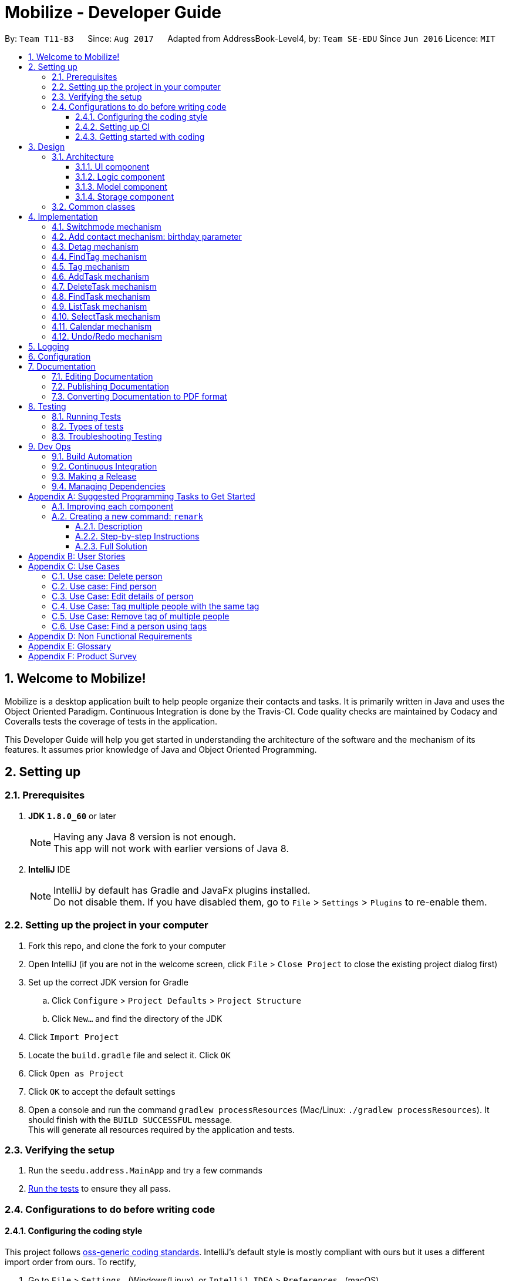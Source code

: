 = Mobilize - Developer Guide
:toc:
:toclevels: 3
:toc-title:
:toc-placement: preamble
:sectnums:
:imagesDir: images
:stylesDir: stylesheets
ifdef::env-github[]
:tip-caption: :bulb:
:note-caption: :information_source:
endif::[]
ifdef::env-github,env-browser[:outfilesuffix: .adoc]
:repoURL: https://github.com/CS2103AUG2017-T11-B3/main

By: `Team T11-B3`      Since: `Aug 2017`      Adapted from AddressBook-Level4, by: `Team SE-EDU` Since `Jun 2016` Licence: `MIT`

== Welcome to Mobilize!

Mobilize is a desktop application built to help people organize their contacts and tasks. It is primarily written
in Java and uses the Object Oriented Paradigm. Continuous Integration is done by the Travis-CI. Code quality checks are maintained
by Codacy and Coveralls tests the coverage of tests in the application.

This Developer Guide will help you get started in understanding the architecture of the software and the mechanism of its features.
It assumes prior knowledge of Java and Object Oriented Programming.

== Setting up

=== Prerequisites

. *JDK `1.8.0_60`* or later
+
[NOTE]
Having any Java 8 version is not enough. +
This app will not work with earlier versions of Java 8.
+

. *IntelliJ* IDE
+
[NOTE]
IntelliJ by default has Gradle and JavaFx plugins installed. +
Do not disable them. If you have disabled them, go to `File` > `Settings` > `Plugins` to re-enable them.


=== Setting up the project in your computer

. Fork this repo, and clone the fork to your computer
. Open IntelliJ (if you are not in the welcome screen, click `File` > `Close Project` to close the existing project dialog first)
. Set up the correct JDK version for Gradle
.. Click `Configure` > `Project Defaults` > `Project Structure`
.. Click `New...` and find the directory of the JDK
. Click `Import Project`
. Locate the `build.gradle` file and select it. Click `OK`
. Click `Open as Project`
. Click `OK` to accept the default settings
. Open a console and run the command `gradlew processResources` (Mac/Linux: `./gradlew processResources`). It should finish with the `BUILD SUCCESSFUL` message. +
This will generate all resources required by the application and tests.

=== Verifying the setup

. Run the `seedu.address.MainApp` and try a few commands
. link:#testing[Run the tests] to ensure they all pass.

=== Configurations to do before writing code

==== Configuring the coding style

This project follows https://github.com/oss-generic/process/blob/master/docs/CodingStandards.md[oss-generic coding standards]. IntelliJ's default style is mostly compliant with ours but it uses a different import order from ours. To rectify,

. Go to `File` > `Settings...` (Windows/Linux), or `IntelliJ IDEA` > `Preferences...` (macOS)
. Select `Editor` > `Code Style` > `Java`
. Click on the `Imports` tab to set the order

* For `Class count to use import with '\*'` and `Names count to use static import with '*'`: Set to `999` to prevent IntelliJ from contracting the import statements
* For `Import Layout`: The order is `import static all other imports`, `import java.\*`, `import javax.*`, `import org.\*`, `import com.*`, `import all other imports`. Add a `<blank line>` between each `import`

Optionally, you can follow the <<UsingCheckstyle#, UsingCheckstyle.adoc>> document to configure Intellij to check style-compliance as you write code.

==== Setting up CI

Set up Travis to perform Continuous Integration (CI) for your fork. See <<UsingTravis#, UsingTravis.adoc>> to learn how to set it up.

Optionally, you can set up AppVeyor as a second CI (see <<UsingAppVeyor#, UsingAppVeyor.adoc>>).

[NOTE]
Having both Travis and AppVeyor ensures your App works on both Unix-based platforms and Windows-based platforms (Travis is Unix-based and AppVeyor is Windows-based)

==== Getting started with coding

When you are ready to start coding,

1. Get some sense of the overall design by reading the link:#architecture[Architecture] section.
2. Take a look at the section link:#implementation[Implementation] to understand how some of the key features are implemented.

== Design

=== Architecture

image::Architecture.png[width="600"]
_Figure 2.1.1 : Architecture Diagram_

The *_Architecture Diagram_* given above explains the high-level design of the App. Given below is a quick overview of each component.

[TIP]
The `.pptx` files used to create diagrams in this document can be found in the link:{repoURL}/docs/diagrams/[diagrams] folder. To update a diagram, modify the diagram in the pptx file, select the objects of the diagram, and choose `Save as picture`.

`Main` has only one class called link:{repoURL}/src/main/java/seedu/address/MainApp.java[`MainApp`]. It is responsible for,

* At app launch: Initializing the components in the correct sequence, and connects them up with each other.
* At shut down: Shutting down the components and invokes cleanup method where necessary.

link:#common-classes[*`Commons`*] represents a collection of classes used by multiple other components. Two of those classes play important roles at the architecture level.

* `EventsCenter` : This class (written using https://github.com/google/guava/wiki/EventBusExplained[Google's Event Bus library]) is used by components to communicate with other components using events (i.e. a form of _Event Driven_ design)
* `LogsCenter` : Used by many classes to write log messages to the App's log file.

The rest of the App consists of four components.

* link:#ui-component[*`UI`*] : The UI of the App.
* link:#logic-component[*`Logic`*] : The command executor.
* link:#model-component[*`Model`*] : Holds the data of the App in-memory.
* link:#storage-component[*`Storage`*] : Reads data from, and writes data to, the hard disk.

Each of the four components

* Defines its _API_ in an `interface` with the same name as the Component.
* Exposes its functionality using a `{Component Name}Manager` class.

For example, the `Logic` component (see the class diagram given below) defines it's API in the `Logic.java` interface and exposes its functionality using the `LogicManager.java` class.

image::LogicClassDiagram.png[width="800"]
_Figure 2.1.2 : Class Diagram of the Logic Component_

[discrete]
==== Events-Driven nature of the design

The _Sequence Diagram_ below shows how the components interact for the scenario where the user issues the command `delete 1`.

image::SDforDeletePerson.png[width="800"]
_Figure 2.1.3a : Component interactions for `delete 1` command (part 1)_

[NOTE]
Note how the `Model` simply raises a `AddressBookChangedEvent` when the Address Book data are changed, instead of asking the `Storage` to save the updates to the hard disk.

The diagram below shows how the `EventsCenter` reacts to that event, which eventually results in the updates being saved to the hard disk and the status bar of the UI being updated to reflect the 'Last Updated' time.

image::SDforDeletePersonEventHandling.png[width="800"]
_Figure 2.1.3b : Component interactions for `delete 1` command (part 2)_

[NOTE]
Note how the event is propagated through the `EventsCenter` to the `Storage` and `UI` without `Model` having to be coupled to either of them. This is an example of how this Event Driven approach helps us reduce direct coupling between components.

The sections below give more details of each component.

==== UI component

The following diagram shows the structure of the UI Component:

image::UiComponentClassDiagram.png[width="800"]
_Figure 2.2.1 : Structure of the UI Component_

*API* : link:{repoURL}/src/main/java/seedu/address/ui/Ui.java[`Ui.java`]

The UI consists of a `MainWindow` that is made up of parts e.g.`CommandBox`, `ResultDisplay`, `PersonListPanel`, `StatusBarFooter`, `BrowserPanel`, `TaskListPanel` etc. All these, including the `MainWindow`, inherit from the abstract `UiPart` class.

The `UI` component uses JavaFx UI framework. The layout of these UI parts are defined in matching `.fxml` files that are in the `src/main/resources/view` folder. For example, the layout of the link:{repoURL}/src/main/java/seedu/address/ui/MainWindow.java[`MainWindow`] is specified in link:{repoURL}/src/main/resources/view/MainWindow.fxml[`MainWindow.fxml`]

The `UI` component does the following:

* Executes user commands using the `Logic` component.
* Binds itself to some data in the `Model` so that the UI can auto-update when data in the `Model` change.
* Responds to events raised from various parts of the App and updates the UI accordingly.

==== Logic component

The following diagram shows the structure of the `Logic` Component:

image::LogicClassDiagram.png[width="800"]
_Figure 2.3.1 : Structure of the Logic Component_

The `Logic` Component consists of an interface `Logic` which is implemented directly or indirectly by all other classes, e.g.
`LogicManager`, `CommandResult` etc.

The `Logic` Component is where all Commands are situated and structured. This is elaborated below:

image::LogicCommandClassDiagram.png[width="800"]
_Figure 2.3.2 : Structure of Commands in the Logic Component. This diagram shows finer details concerning `XYZCommand` and `Command` in Figure 2.3.1_

*API* :
link:{repoURL}/src/main/java/seedu/address/logic/Logic.java[`Logic.java`]

When a `Command` is executed, the `Logic` Component does the following:

.  `Logic` uses the `AddressBookParser` class to parse the user command.
.  This results in a `Command` object which is executed by the `LogicManager`.
.  The command execution can affect the `Model` (e.g. adding a person) and/or raise events.
.  The result of the command execution is encapsulated as a `CommandResult` object which is passed back to the `Ui`.

Given below is the Sequence Diagram for interactions within the `Logic` component for the `execute("delete 1")` API call.

image::LogicComponentSequenceDiagram.png[width="800"]
_Figure 2.3.1 : Interactions Inside the Logic Component for the `delete 1` Command_

==== Model component

The following shows a diagram for the `Model` Component:

image::ModelComponentClassDiagram.png[width="800"]
_Figure 2.4.1 : Structure of the Model Component_

*API* : link:{repoURL}/src/main/java/seedu/address/model/Model.java[`Model.java`]

The `Model` Component does the following:

* stores a `UserPref` object that represents the user's preferences.
* stores the Address Book data.
* exposes an unmodifiable `ObservableList<ReadOnlyPerson>` that can be 'observed' e.g. the UI can be bound to this list so that the UI automatically updates when the data in the list change.
* does not depend on any of the other three components.

==== Storage component

The following diagram represents the `Storage` Component:

image::StorageComponentClassDiagram.png[width="800"]
_Figure 2.5.1 : Structure of the Storage Component_

*API* : link:{repoURL}/src/main/java/seedu/address/storage/Storage.java[`Storage.java`]

The `Storage` component,

* can save `UserPref` objects in json format and read it back.
* can save the Address Book data in xml format and read it back.

=== Common classes

Classes used by multiple components are in the `seedu.addressbook.commons` package.

== Implementation

This section describes some noteworthy details on how certain features are implemented.

=== Switchmode mechanism

The switchmode mechanism is facilitated by the ChangeModeCommand class which inherits from Command class. It allows the user switch between 2 sets of command for either addressbook or taskmanager.

Suppose the user has just executed the ChangeMode using:

----
switch addressbook(ab) or taskmanager(tm).
----

In any command mode, the execute() function of the LogicManager class is first called, which calls Model.getCommandMode() to check the current command mode and goes on to pass the command string and command mode string into the parseCommand() function of the AddressBookParser class. This, in turn, determines that the ChangeModeCommand feature is being evoked and calls the ChangeModeCommandParser to parse the string and compare with the current set of command: addressbook(ab) or taskmanager(tm). After validating the input with command mode prefix, ChangeModeCommand(input) is created and calles the excute() feature in ChangeModeCommand which then call Model.changeCommandMode(input) to change the current command mode and return a CommandResult object.

A diagram is shown below to illustrate this mechanism.

image::ChangeModeDiagram.png[width="800", height="500"]

// tag::birthday[]
=== Add contact mechanism: birthday parameter

Addition of the birthday parameter is facilitated by the `AddCommand` class which inherited from the `UndoableCommand` class. It allows user to add the birthday of the contact by putting another parameter into the `AddCommand`.

Suppose the user has just executed the `AddCommand` using `AddCommand` using the following:
----
`add n/eryao p/96965340 e/lite0520@gmail.com a/blk 254, ang mo kio b/08-12-1995`
----

The `AddCommandParser` class will check for the validity of the parameter entered. Afterwards, the `LogicManager` invokes the method `AddCommand`, which creates a new person and update the storage.

[NOTE]
If the birthday parameter is not specified, the `AddCommand` will give an invalid command message.

// end::birthday[]

// tag::detag[]
=== Detag mechanism

The detag mechanism is facilitated by the `DetagCommand` class which is inherited from the `UndoableCommand` class. It allows for the removal of existing tags from multiple contacts, i.e. detag. The minimum number of contacts that can be specified is 1 and the maximum number is the number of contacts in the current list.

Suppose the user executes the command `detag` using the following code:
----
`detag 1, 2 t/friends`
----

The `DetagCommandParser` class will check for the validity of the indices specified, i.e. within the range of the filtered list. Afterwards, the `LogicManager` invokes the method `deleteTag`, which removes the specific tag from the `Set` of tags from the specified contacts, and updates the storage.

[NOTE]
If one or more of the contacts specified by the indices does not contain the specified tag to remove, the removal will not be executed even for those contacts that have the tag.

[NOTE]
The current detag mechanism does not support multiple tag removal, i.e. remove 2 different tags in one command line.

[discrete]
==== Design Considerations
**Aspect:** Implementation of `DetagCommand` +
**Alternative 1 (current choice):** Directly removes the tag from `Set` of person(s) +
**Pros:** Easier and more specific command to remove tag, and allows removal from multiple persons in one command +
**Cons:** Introducing of new additional command specifically for removal of tag may not be necessary +
**Alternative 2:** Just use the `EditCommand` to change the tag +
**Pros:** Use of one command to edit any details of a person is more organised +
**Cons:** Cannot not remove tags of multiple contacts, and it is mandatory to retype the tags that do not need to be removed +
// end::detag[]

=== FindTag mechanism

The FindTag mechanism is facilitated by the `FindCommand` class which inherits from `Command` class. It allows the user to find persons using tags. Users can search using multiple tags too.

Suppose the user has just executed the `FindCommand` using:

----
`find friends`
----

At first, the `execute()` function of the `LogicManager` class is called, which goes on to pass the command string into the `parseCommand()` function of the `AddressBookParser` class. This, in turn, determines that the `FindCommand` feature is being evoked and calls the `FindCommandParser` to parse the string and compare the tags. These are validated and formatted by the `TagContainsKeywordsPredicate` and returned as a `TagContainsKeywordsPredicate` object to be used to call the `FindCommand` class. The `LogicManager` then calls the `execute()` in the `FindCommand` class which creates and returns a `CommandResult` object.

Commands that are not undoable are implemented this way:
[source,java]
----
public class FindCommand extends Command {
    @Override
    public CommandResult execute() {
        // ... find logic ...
    }
}
----
FindCommand will call this class:
[source,java]
----
public class PersonContainsKeywordsPredicate implements Predicate<ReadOnlyPerson> {
@Override
    public boolean test(ReadOnlyPerson person) {
        String tag = Arrays.toString(person.getTags().toArray())
                .replaceAll("[\\[\\](),{}]", "");
        return keywords.stream()
                .anyMatch(keyword -> StringUtil.containsWordIgnoreCase(person.getName().fullName, keyword)
                || StringUtil.containsWordIgnoreCase(tag, keyword)
                || StringUtil.containsWordIgnoreCase(person.getBirthday().value, keyword));
    }
----

=== Tag mechanism

The Tag mechanism is a specialised form of the edit feature that allows users to tag multiple contacts with multiple tags.
The mechanism is facilitated by the TagCommand class which inherits from the UndoableCommand class, indicating that it can be undone.

Suppose the user has just executed the `TagCommand` using:

----
`tag 1,2 t/friend t/classmate`.
----

At first the `execute()` function of the `Logic Manager` is called, which passes the command string to the `parseCommand()` function of the `AddressBookParser` class. This determines that the `TagCommand` feature is being evoked
and calls the `TagCommandParser` class.

Here, the arguments are validated and tokenized and new `TagCommand` object is returned with parsed indices and tags.

The `ModelManager` class in the `Model` component is then called to update all the tags of the respective people using the `updatePersonTags()` method.

The Storage and UI are subsequently updated with the new information.

=== AddTask mechanism

The Add Task mechanism is facilitated by the `AddTaskCommand` class which inherits from the `UndoableCommand` class. It allows for the addition of new tasks to the application with a starting date and a deadline. Both dates are optional and may be omitted.

Suppose the user has just executed the `add` command using:

----
`add CS assignment from 15-10-2017 to tomorrow`.
----

At first, the `execute()` function of the `LogicManager` class is called, which goes on to pass the command string into the `parseCommand()` function of the `AddressBookParser` class. This, in turn, determines that the `AddTask` feature is being evoked and calls the `AddTaskCommandParser` to parse the String and separate it into three components: `Description`, `StartDate` and `Deadline`. These are validated and formatted by the `Task` class and returned as a `Task` object to be used to call the `AddTaskCommand` class. The `LogicManager` then calls the `executeUndoableFunction()` in the `AddTaskCommand` class which creates and returns a `CommandResult` object.

The following sequence diagram summarizes how this operation works:

image::AddTaskCommandSequenceDiagram.png[width="800", height="500"]

[discrete]
==== Design Considerations
**Aspect:** Creating classes for StartDate and Deadline +
**Alternative 1 (current choice):** Use Strings to contains the StartDates and Deadlines. +
**Pros:** * Easy to assign an empty string to the instance variable so that the dates are optional and do not show up in the UI.
In addition, dates can be stored after being formatted to a more user-friendly style (i.e. Tue, Oct 24, '17). This prevents dates from becoming confusing (i.e. distinguishing between dd-MM-yyyy and mm-DD-yyyy) +
**Cons:** Dates are not stored the correct format. This makes it more difficult to compare and validate later on as they have to be reformatted into Date objects every time. For example,
 in validating whether a start date is indeed before a deadline. +
**Alternative 2:** Use java.time.LocalDate class. +
**Pros:** Dates are in correct format. Validation becomes easier and reformatting is not necessary. +
**Cons:** LocalDate cannot be initialized when no input is given. In order to make dates optional, phony values would have to be used which violates the coding standard. +
**Alternative 3:**  Use java.util.Optional class for instance variables along with the LocalDate class. +
**Pros:** Easy to understand reasoning, for new developers looking to contribute. Easy to format specifically for display (once) and allows empty values when no dates are supplied. +
**Cons** The general agreement in the software engineering community seems to be that it is better not to use extra wrapping for an instance variable, that might pose problems in unwrapping later on. +

---

**Aspect:** Natural Language Processing +
**Alternative 1 (current choice):** Use an external library (PrettyTime) to process dates in natural language __after__ they have been tokenized by their respective prefixes
and categorized according to type. +
**Pros** Dates are sure to be instantiated according to the correct class. +
**Cons** Command format becomes less flexible. +
**Alternative 2:** Parse all dates first then scan the argument string for keywords. +
**Pros** More flexible command format and consequently, more user-friendly. +
**Cons** Open to more mistakes in setting starting dates and deadlines. +

---

**Aspect:** Assigning starting dates and deadlines +
**Alternative 1 (current choice):** Use an abstract parent TaskDates class to hold all validator and formatting methods. +
**Pros** Prevents code duplication for common methods and prevents abstract class from being instantiated ensuring that
there are only two types of task dates. +
**Cons** Other classes have no direct interaction with parent class. +
**Alternative 2:** Use a single TaskDates class and set instance variables to contain starting and deadline dates. +
**Pros** Easier to implement. +
**Cons** Might violate SRP as the class is now concerned with two different kinds of dates. +

---

**Aspect:** Setting prefixes for adding tasks +
**Alternative 1 (current choice):** Use natural language prefixes i.e. from, to, by +
**Pros** Easier to type and remember. +
**Cons** Difficult to implement as descriptions containing these words must be separated from dates. +
**Alternative 2** Use slashes such as in task commands i.e. f/, o/, b/ etc. +
**Pros** Faster to type. +
**Cons** Description might contain slashes. t/ (to) would clash with t/ prefix for tags so to/ would have to be used.
Limits possibilities of adding new prefixes and making the format more flexible in the future. +

=== DeleteTask mechanism

The Delete Task mechanism is facilitated by the `DeleteTaskCommand` class which inherits from the `UndoableCommand` class. It allows for the removal of a task at a specified index.

Suppose the user has just executed the `delete` command using:

----
`delete 2`.
----

At first, the `execute()` function of the `LogicManager` class is called, which goes on to pass the command string into the `parseCommand()` function of the `AddressBookParser` class. This, in turn, determines that the `Delete` feature is being evoked and calls the `DeleteTaskCommandParser` to parse the index and validate that the index provided is not out of bounds and returns a new task object to call the `DeleteTaskCommand` class. The `LogicManager` then calls the `executeUndoableFunction()` in the `DeleteTaskCommand` class which creates and return a `CommandResult` object.

[source,java]
----
public abstract class UndoableCommand extends Command {
    @Override
    public CommandResult execute() {
        // ... undo logic ...

        executeUndoableCommand();
    }
}

public class DeleteTaskCommand extends UndoableCommand {
    @Override
    public CommandResult executeUndoableCommand() {
        // ... deletetask logic ...
    }
}
----

=== FindTask mechanism

The FindTask mechanism is facilitated by the `FindTaskCommand` class which inherits from `Command` class. It allows the user to find tasks using descriptions. User can search using multiple descriptions too.

Suppose the user has just executed the `FindTaskCommand` using:

----
`find finish cs2103 17-07-1995`.
----

At first, the `execute()` function of the `LogicManager` class is called, which goes on to pass the command string into the `parseCommand()` function of the `AddressBookParser` class. This, in turn, determines that the `FindTaskCommand` feature is being evoked and calls the `FindTaskCommandParser` to parse the string and compare the descriptions. These are validated and formatted by the `TaskContainsKeywordsPredicate` and return as a `TaskContainsKeywordsPredicate` object to be used to call the `FindTaskCommand` class. The `LogicManager` then calls the `execute()` in the `FindTaskCommand` class which creates and return a `CommandResult` object.

[discrete]
==== Design Considerations
**Aspect:** Implementation of FindTaskCommand +
**Alternative 1 (current choice):** Use String Util.containsword() to find tasks. +
**Pros:** Easy to find matching descriptions among all the tasks accurately. +
**Cons:** The keywords have to be exactly the save i.e friend is not the same as friends. +
**Alternative 2:** Use string.contains() to find tasks. +
**Pros:** Keywords do not have to be exactly the same as those in the description of tasks. +
**Cons:** The search result might not be accurate. For e.g. if the user searches using the keyword 'a' all the tasks'descriptions that contains the character 'a' will appear.

=== ListTask mechanism

The ListTask mechanism is facilitated by the `ListTaskCommand` class which inherits from `Command` class. It allows the user to list out all the current tasks.

Suppose the user has just executed the `ListTaskCommand` using:

----
`list`.
----

At first, the `execute()` function of the `LogicManager` class is called, which goes on to pass the command string into the `parseCommand()` function of the `AddressBookParser` class. This, in turn, determines that the `ListTaskCommand` feature is being evoked and calls the `execute()` in the `ListTaskCommand` class which update the current list to show all tasks creates and return a `CommandResult` object.

=== SelectTask mechanism

The SelectTask mechanism is facilitated by the `SelectTaskCommand` class which inherits from `Command` class. It allows the user to select the task at specific index.

Suppose the user has just executed the `SelectTaskCommand` using:

----
`select 2`
----

At first, the `execute()` function of the `LogicManager` class is called, which goes on to pass the command string into the `parseCommand()` function of the `AddressBookParser` class. This, in turn, determines that the `SelectTaskCommand` feature is being evoked and calls the `SelectTaskCommandParser` to parse the string and check if the index is valid. After validation the `SelectTaskCommand` class is been called. `SelectTaskCommand` will then paraphrase the tag of selected task and pass it through `conductSearch`. `conductSearch` will call `model.updateFilteredPersonList()` with `PersonContainsKeywordsPredicate` with keyword `tag` as parameter to find the tag among person list and update person list. If there are no match found, all person will be listed. Then `LogicManager` then calls the `execute()` in the `SelectTaskCommand` class which calls `EventCenter` with the parameter of `JumpToTaskListRequestEvent` class to highlight selected task card in Ui at target index. Then `execute()` creates and return a `CommandResult` object.

// tag::calendar[]
=== Calendar mechanism

The calendar mechanism is facilitated by the `DatePickerSkin` skin instance which capture the pop-up content from the `DatePicker` control in `JavaFX`. It allows the user to have a calendar view of all contacts' `Birthday`  and tasks' `Deadline`.

Suppose the address book is modified (e.g. using `add`, `edit`, `addtask`, `deletetask`).

After the modification of the address book i.e. saving of data to the `addressbook.xml` file, `ObservableList` of `Person` and `Task` classes stored in the address book are passed into the `CalendarPanel` Ui.

Next, `getDayCellFactory` will format the `DateCell` of the `DatePicker`. The formatting is done with `Birthday` and `Deadline` as conditions and colour and tooltip of `DateCell` as variables to be change by the formatter.

[NOTE] Implementation of finding related person/task when selecting of coloured `DateCell` is still ongoing.

The following are examples of colour and tooltip of the calendar:

image::CalendarDeadlineTooltip.png[width="150", height"100"]
image::CalendarBirthdayTooltip.png[width="150", height"100"]

[discrete]
==== Design Considerations
**Aspect:** Implementation of Calendar +
**Alternative 1 (current choice):** Use `DatePickerSkin` to get the calendar look and function. +
**Pros:** Less coding needed as the template, `DatePicker`, is already available. Thus, more time can be spent on other functions related to the calendar. +
**Cons:** Overall look is fixed. +
**Alternative 2:** Design a calendar using `JavaFX` +
**Pros:** Fully customizable. +
**Cons:** Much effort required to ensure it is bug free. +

---

**Aspect:** Loading of data to Calendar +
**Alternative 1 (current choice):** Use address book data that is passed to the `CalendarPanel` through `Model` +
**Pros:** Able to retrieve updated data from `UniquePersonList` and `UniqueTaskList` that are already available. +
**Cons:** Increase coupling with `Person` and `Task`. +
**Alternative 2:** Create a separate `UniqueMarkDateList` that stores required dates with relevant information (e.g. Person's name and Task's description) +
**Pros:** Reduces coupling as the data will be stored during initialisation of address book and addition/deletion of person/task. +
**Cons:** We must ensure that the data stored is bound to the individual person and task, such that editing of such person/task will be reflected.
// end::calendar[]

// tag::undoredo[]
=== Undo/Redo mechanism

The undo/redo mechanism is facilitated by an `UndoRedoStack`, which resides inside `LogicManager`. It supports undoing and redoing of commands that modifies the state of the address book (e.g. `add`, `edit`). Such commands will inherit from `UndoableCommand`.

`UndoRedoStack` only deals with `UndoableCommands`. Commands that cannot be undone will inherit from `Command` instead. The following diagram shows the inheritance diagram for commands:

image::LogicCommandClassDiagram.png[width="800"]

As you can see from the diagram, `UndoableCommand` adds an extra layer between the abstract `Command` class and concrete commands that can be undone, such as the `DeleteCommand`. Note that extra tasks need to be done when executing a command in an _undoable_ way, such as saving the state of the address book before execution. `UndoableCommand` contains the high-level algorithm for those extra tasks while the child classes implements the details of how to execute the specific command. Note that this technique of putting the high-level algorithm in the parent class and lower-level steps of the algorithm in child classes is also known as the https://www.tutorialspoint.com/design_pattern/template_pattern.htm[template pattern].

Commands that are not undoable are implemented this way:
[source,java]
----
public class ListCommand extends Command {
    @Override
    public CommandResult execute() {
        // ... list logic ...
    }
}
----

With the extra layer, the commands that are undoable are implemented this way:
[source,java]
----
public abstract class UndoableCommand extends Command {
    @Override
    public CommandResult execute() {
        // ... undo logic ...

        executeUndoableCommand();
    }
}

public class DeleteCommand extends UndoableCommand {
    @Override
    public CommandResult executeUndoableCommand() {
        // ... delete logic ...
    }
}
----

Suppose that the user has just launched the application. The `UndoRedoStack` will be empty at the beginning.

The user executes a new `UndoableCommand`, `delete 5`, to delete the 5th person in the address book. The current state of the address book is saved before the `delete 5` command executes. The `delete 5` command will then be pushed onto the `undoStack` (the current state is saved together with the command).

image::UndoRedoStartingStackDiagram.png[width="800"]

As the user continues to use the program, more commands are added into the `undoStack`. For example, the user may execute `add n/David ...` to add a new person.

image::UndoRedoNewCommand1StackDiagram.png[width="800"]

[NOTE]
If a command fails its execution, it will not be pushed to the `UndoRedoStack` at all.

The user now decides that adding the person was a mistake, and decides to undo that action using `undo`.

We will pop the most recent command out of the `undoStack` and push it back to the `redoStack`. We will restore the address book to the state before the `add` command executed.

image::UndoRedoExecuteUndoStackDiagram.png[width="800"]

[NOTE]
If the `undoStack` is empty, then there are no other commands left to be undone, and an `Exception` will be thrown when popping the `undoStack`.

The following sequence diagram shows how the undo operation works:

image::UndoRedoSequenceDiagram.png[width="800"]

The redo does the exact opposite (pops from `redoStack`, push to `undoStack`, and restores the address book to the state after the command is executed).

[NOTE]
If the `redoStack` is empty, then there are no other commands left to be redone, and an `Exception` will be thrown when popping the `redoStack`.

The user now decides to execute a new command, `clear`. As before, `clear` will be pushed into the `undoStack`. This time the `redoStack` is no longer empty. It will be purged as it no longer make sense to redo the `add n/David` command (this is the behavior that most modern desktop applications follow).

image::UndoRedoNewCommand2StackDiagram.png[width="800"]

Commands that are not undoable are not added into the `undoStack`. For example, `list`, which inherits from `Command` rather than `UndoableCommand`, will not be added after execution:

image::UndoRedoNewCommand3StackDiagram.png[width="800"]

The following activity diagram summarize what happens inside the `UndoRedoStack` when a user executes a new command:

image::UndoRedoActivityDiagram.png[width="200"]

[discrete]
==== Design Considerations

**Aspect:** Implementation of `UndoableCommand` +
**Alternative 1 (current choice):** Add a new abstract method `executeUndoableCommand()` +
**Pros:** We will not lose any undone/redone functionality as it is now part of the default behaviour. Classes that deal with `Command` do not have to know that `executeUndoableCommand()` exist. +
**Cons:** Hard for new developers to understand the template pattern. +
**Alternative 2:** Just override `execute()` +
**Pros:** Does not involve the template pattern, easier for new developers to understand. +
**Cons:** Classes that inherit from `UndoableCommand` must remember to call `super.execute()`, or lose the ability to undo/redo.

---

**Aspect:** How undo & redo executes +
**Alternative 1 (current choice):** Saves the entire address book. +
**Pros:** Easy to implement. +
**Cons:** May have performance issues in terms of memory usage. +
**Alternative 2:** Individual command knows how to undo/redo by itself. +
**Pros:** Will use less memory (e.g. for `delete`, just save the person being deleted). +
**Cons:** We must ensure that the implementation of each individual command are correct.

---

**Aspect:** Type of commands that can be undone/redone +
**Alternative 1 (current choice):** Only include commands that modifies the address book (`add`, `clear`, `edit`). +
**Pros:** We only revert changes that are hard to change back (the view can easily be re-modified as no data are lost). +
**Cons:** User might think that undo also applies when the list is modified (undoing filtering for example), only to realize that it does not do that, after executing `undo`. +
**Alternative 2:** Include all commands. +
**Pros:** Might be more intuitive for the user. +
**Cons:** User have no way of skipping such commands if he or she just want to reset the state of the address book and not the view. +
**Additional Info:** See our discussion  https://github.com/se-edu/addressbook-level4/issues/390#issuecomment-298936672[here].

---

**Aspect:** Data structure to support the undo/redo commands +
**Alternative 1 (current choice):** Use separate stack for undo and redo +
**Pros:** Easy to understand for new Computer Science student undergraduates to understand, who are likely to be the new incoming developers of our project. +
**Cons:** Logic is duplicated twice. For example, when a new command is executed, we must remember to update both `HistoryManager` and `UndoRedoStack`. +
**Alternative 2:** Use `HistoryManager` for undo/redo +
**Pros:** We do not need to maintain a separate stack, and just reuse what is already in the codebase. +
**Cons:** Requires dealing with commands that have already been undone: We must remember to skip these commands. Violates Single Responsibility Principle and Separation of Concerns as `HistoryManager` now needs to do two different things. +
// end::undoredo[]

== Logging

We are using `java.util.logging` package for logging. The `LogsCenter` class is used to manage the logging levels and logging destinations.

* The logging level can be controlled using the `logLevel` setting in the configuration file (See link:#configuration[Configuration])
* The `Logger` for a class can be obtained using `LogsCenter.getLogger(Class)` which will log messages according to the specified logging level
* Currently log messages are output through: `Console` and to a `.log` file.

*Logging Levels*

* `SEVERE` : Critical problem detected which may possibly cause the termination of the application
* `WARNING` : Can continue, but with caution
* `INFO` : Information showing the noteworthy actions by the App
* `FINE` : Details that is not usually noteworthy but may be useful in debugging e.g. print the actual list instead of just its size

== Configuration

Certain properties of the application can be controlled (e.g App name, logging level) through the configuration file (default: `config.json`).

== Documentation

We use asciidoc for writing documentation.

[NOTE]
We chose asciidoc over Markdown because asciidoc, although a bit more complex than Markdown, provides more flexibility in formatting.

=== Editing Documentation

See <<UsingGradle#rendering-asciidoc-files, UsingGradle.adoc>> to learn how to render `.adoc` files locally to preview the end result of your edits.
Alternatively, you can download the AsciiDoc plugin for IntelliJ, which allows you to preview the changes you have made to your `.adoc` files in real-time.

=== Publishing Documentation

See <<UsingTravis#deploying-github-pages, UsingTravis.adoc>> to learn how to deploy GitHub Pages using Travis.

=== Converting Documentation to PDF format

We use https://www.google.com/chrome/browser/desktop/[Google Chrome] for converting documentation to PDF format, as Chrome's PDF engine preserves hyperlinks used in webpages.

Here are the steps to convert the project documentation files to PDF format.

.  Follow the instructions in <<UsingGradle#rendering-asciidoc-files, UsingGradle.adoc>> to convert the AsciiDoc files in the `docs/` directory to HTML format.
.  Go to your generated HTML files in the `build/docs` folder, right click on them and select `Open with` -> `Google Chrome`.
.  Within Chrome, click on the `Print` option in Chrome's menu.
.  Set the destination to `Save as PDF`, then click `Save` to save a copy of the file in PDF format. For best results, use the settings indicated in the screenshot below.

image::chrome_save_as_pdf.png[width="300"]
_Figure 5.6.1 : Saving documentation as PDF files in Chrome_

== Testing

=== Running Tests

There are three ways to run tests.

[TIP]
The most reliable way to run tests is the 3rd one. The first two methods might fail some GUI tests due to platform/resolution-specific idiosyncrasies.

*Method 1: Using IntelliJ JUnit test runner*

* To run all tests, right-click on the `src/test/java` folder and choose `Run 'All Tests'`
* To run a subset of tests, you can right-click on a test package, test class, or a test and choose `Run 'ABC'`

*Method 2: Using Gradle*

* Open a console and run the command `gradlew clean allTests` (Mac/Linux: `./gradlew clean allTests`)

[NOTE]
See <<UsingGradle#, UsingGradle.adoc>> for more info on how to run tests using Gradle.

*Method 3: Using Gradle (headless)*

Thanks to the https://github.com/TestFX/TestFX[TestFX] library we use, our GUI tests can be run in the _headless_ mode. In the headless mode, GUI tests do not show up on the screen. That means the developer can do other things on the Computer while the tests are running.

To run tests in headless mode, open a console and run the command `gradlew clean headless allTests` (Mac/Linux: `./gradlew clean headless allTests`)

=== Types of tests

We have two types of tests:

.  *GUI Tests* - These are tests involving the GUI. They include,
.. _System Tests_ that test the entire App by simulating user actions on the GUI. These are in the `systemtests` package.
.. _Unit tests_ that test the individual components. These are in `seedu.address.ui` package.
.  *Non-GUI Tests* - These are tests not involving the GUI. They include,
..  _Unit tests_ targeting the lowest level methods/classes. +
e.g. `seedu.address.commons.StringUtilTest`
..  _Integration tests_ that are checking the integration of multiple code units (those code units are assumed to be working). +
e.g. `seedu.address.storage.StorageManagerTest`
..  Hybrids of unit and integration tests. These test are checking multiple code units as well as how the are connected together. +
e.g. `seedu.address.logic.LogicManagerTest`


=== Troubleshooting Testing
**Problem: `HelpWindowTest` fails with a `NullPointerException`.**

* Reason: One of its dependencies, `UserGuide.html` in `src/main/resources/docs` is missing.
* Solution: Execute Gradle task `processResources`.

== Dev Ops

=== Build Automation

See <<UsingGradle#, UsingGradle.adoc>> to learn how to use Gradle for build automation.

=== Continuous Integration

We use https://travis-ci.org/[Travis CI] and https://www.appveyor.com/[AppVeyor] to perform _Continuous Integration_ on our projects. See <<UsingTravis#, UsingTravis.adoc>> and <<UsingAppVeyor#, UsingAppVeyor.adoc>> for more details.

=== Making a Release

Here are the steps to create a new release.

.  Update the version number in link:{repoURL}/src/main/java/seedu/address/MainApp.java[`MainApp.java`].
.  Generate a JAR file <<UsingGradle#creating-the-jar-file, using Gradle>>.
.  Tag the repo with the version number. e.g. `v0.1`
.  https://help.github.com/articles/creating-releases/[Create a new release using GitHub] and upload the JAR file you created.

=== Managing Dependencies

A project often depends on third-party libraries. For example, Address Book depends on the http://wiki.fasterxml.com/JacksonHome[Jackson library] for XML parsing. Managing these _dependencies_ can be automated using Gradle. For example, Gradle can download the dependencies automatically, which is better than these alternatives. +
a. Include those libraries in the repo (this bloats the repo size) +
b. Require developers to download those libraries manually (this creates extra work for developers)

[appendix]
== Suggested Programming Tasks to Get Started

Suggested path for new programmers:

1. First, add small local-impact (i.e. the impact of the change does not go beyond the component) enhancements to one component at a time. Some suggestions are given in this section link:#improving-each-component[Improving a Component].

2. Next, add a feature that touches multiple components to learn how to implement an end-to-end feature across all components. The section link:#creating-a-new-command-code-remark-code[Creating a new command: `remark`] explains how to go about adding such a feature.

=== Improving each component

Each individual exercise in this section is component-based (i.e. you would not need to modify the other components to get it to work).

[discrete]
==== `Logic` component

[TIP]
Do take a look at the link:#logic-component[Design: Logic Component] section before attempting to modify the `Logic` component.

. Add a shorthand equivalent alias for each of the individual commands. For example, besides typing `clear`, the user can also type `c` to remove all persons in the list.
+
****
* Hints
** Just like we store each individual command word constant `COMMAND_WORD` inside `*Command.java` (e.g.  link:{repoURL}/src/main/java/seedu/address/logic/commands/FindCommand.java[`FindCommand#COMMAND_WORD`], link:{repoURL}/src/main/java/seedu/address/logic/commands/DeleteCommand.java[`DeleteCommand#COMMAND_WORD`]), you need a new constant for aliases as well (e.g. `FindCommand#COMMAND_ALIAS`).
** link:{repoURL}/src/main/java/seedu/address/logic/parser/AddressBookParser.java[`AddressBookParser`] is responsible for analyzing command words.
* Solution
** Modify the switch statement in link:{repoURL}/src/main/java/seedu/address/logic/parser/AddressBookParser.java[`AddressBookParser#parseCommand(String)`] such that both the proper command word and alias can be used to execute the same intended command.
** See this https://github.com/se-edu/addressbook-level4/pull/590/files[PR] for the full solution.
****

[discrete]
==== `Model` component

[TIP]
Do take a look at the link:#model-component[Design: Model Component] section before attempting to modify the `Model` component.

. Add a `removeTag(Tag)` method. The specified tag will be removed from everyone in the address book.
+
****
* Hints
** The link:{repoURL}/src/main/java/seedu/address/model/Model.java[`Model`] API needs to be updated.
**  Find out which of the existing API methods in  link:{repoURL}/src/main/java/seedu/address/model/AddressBook.java[`AddressBook`] and link:{repoURL}/src/main/java/seedu/address/model/person/Person.java[`Person`] classes can be used to implement the tag removal logic. link:{repoURL}/src/main/java/seedu/address/model/AddressBook.java[`AddressBook`] allows you to update a person, and link:{repoURL}/src/main/java/seedu/address/model/person/Person.java[`Person`] allows you to update the tags.
* Solution
** Add the implementation of `deleteTag(Tag)` method in link:{repoURL}/src/main/java/seedu/address/model/ModelManager.java[`ModelManager`]. Loop through each person, and remove the `tag` from each person.
** See this https://github.com/se-edu/addressbook-level4/pull/591/files[PR] for the full solution.
****

[discrete]
==== `Ui` component

[TIP]
Do take a look at the link:#ui-component[Design: UI Component] section before attempting to modify the `UI` component.

. Use different colors for different tags inside person cards. For example, `friends` tags can be all in grey, and `colleagues` tags can be all in red.
+
**Before**
+
image::getting-started-ui-tag-before.png[width="300"]
+
**After**
+
image::getting-started-ui-tag-after.png[width="300"]
+
****
* Hints
** The tag labels are created inside link:{repoURL}/src/main/java/seedu/address/ui/PersonCard.java[`PersonCard#initTags(ReadOnlyPerson)`] (`new Label(tag.tagName)`). https://docs.oracle.com/javase/8/javafx/api/javafx/scene/control/Label.html[JavaFX's `Label` class] allows you to modify the style of each Label, such as changing its color.
** Use the .css attribute `-fx-background-color` to add a color.
* Solution
** See this https://github.com/se-edu/addressbook-level4/pull/592/files[PR] for the full solution.
****

. Modify link:{repoURL}/src/main/java/seedu/address/commons/events/ui/NewResultAvailableEvent.java[`NewResultAvailableEvent`] such that link:{repoURL}/src/main/java/seedu/address/ui/ResultDisplay.java[`ResultDisplay`] can show a different style on error (currently it shows the same regardless of errors).
+
**Before**
+
image::getting-started-ui-result-before.png[width="200"]
+
**After**
+
image::getting-started-ui-result-after.png[width="200"]
+
****
* Hints
** link:{repoURL}/src/main/java/seedu/address/commons/events/ui/NewResultAvailableEvent.java[`NewResultAvailableEvent`] is raised by link:{repoURL}/src/main/java/seedu/address/ui/CommandBox.java[`CommandBox`] which also knows whether the result is a success or failure, and is caught by link:{repoURL}/src/main/java/seedu/address/ui/ResultDisplay.java[`ResultDisplay`] which is where we want to change the style to.
** Refer to link:{repoURL}/src/main/java/seedu/address/ui/CommandBox.java[`CommandBox`] for an example on how to display an error.
* Solution
** Modify link:{repoURL}/src/main/java/seedu/address/commons/events/ui/NewResultAvailableEvent.java[`NewResultAvailableEvent`] 's constructor so that users of the event can indicate whether an error has occurred.
** Modify link:{repoURL}/src/main/java/seedu/address/ui/ResultDisplay.java[`ResultDisplay#handleNewResultAvailableEvent(event)`] to react to this event appropriately.
** See this https://github.com/se-edu/addressbook-level4/pull/593/files[PR] for the full solution.
****

. Modify the link:{repoURL}/src/main/java/seedu/address/ui/StatusBarFooter.java[`StatusBarFooter`] to show the total number of people in the address book.
+
**Before**
+
image::getting-started-ui-status-before.png[width="500"]
+
**After**
+
image::getting-started-ui-status-after.png[width="500"]
+
****
* Hints
** link:{repoURL}/src/main/resources/view/StatusBarFooter.fxml[`StatusBarFooter.fxml`] will need a new `StatusBar`. Be sure to set the `GridPane.columnIndex` properly for each `StatusBar` to avoid misalignment!
** link:{repoURL}/src/main/java/seedu/address/ui/StatusBarFooter.java[`StatusBarFooter`] needs to initialize the status bar on application start, and to update it accordingly whenever the address book is updated.
* Solution
** Modify the constructor of link:{repoURL}/src/main/java/seedu/address/ui/StatusBarFooter.java[`StatusBarFooter`] to take in the number of persons when the application just started.
** Use link:{repoURL}/src/main/java/seedu/address/ui/StatusBarFooter.java[`StatusBarFooter#handleAddressBookChangedEvent(AddressBookChangedEvent)`] to update the number of persons whenever there are new changes to the addressbook.
** See this https://github.com/se-edu/addressbook-level4/pull/596/files[PR] for the full solution.
****

[discrete]
==== `Storage` component

[TIP]
Do take a look at the link:#storage-component[Design: Storage Component] section before attempting to modify the `Storage` component.

. Add a new method `backupAddressBook(ReadOnlyAddressBook)`, so that the address book can be saved in a fixed temporary location.
+
****
* Hint
** Add the API method in link:{repoURL}/src/main/java/seedu/address/storage/AddressBookStorage.java[`AddressBookStorage`] interface.
** Implement the logic in link:{repoURL}/src/main/java/seedu/address/storage/StorageManager.java[`StorageManager`] class.
* Solution
** See this https://github.com/se-edu/addressbook-level4/pull/594/files[PR] for the full solution.
****

=== Creating a new command: `remark`

By creating this command, you will get a chance to learn how to implement a feature end-to-end, touching all major components of the app.

==== Description
Edits the remark for a person specified in the `INDEX`. +
Format: `remark INDEX r/[REMARK]`

Examples:

* `remark 1 r/Likes to drink coffee.` +
Edits the remark for the first person to `Likes to drink coffee.`
* `remark 1 r/` +
Removes the remark for the first person.

==== Step-by-step Instructions

===== [Step 1] Logic: Teach the app to accept 'remark' which does nothing
Let's start by teaching the application how to parse a `remark` command. We will add the logic of `remark` later.

**Main:**

. Add a `RemarkCommand` that extends link:{repoURL}/src/main/java/seedu/address/logic/commands/UndoableCommand.java[`UndoableCommand`]. Upon execution, it should just throw an `Exception`.
. Modify link:{repoURL}/src/main/java/seedu/address/logic/parser/AddressBookParser.java[`AddressBookParser`] to accept a `RemarkCommand`.

**Tests:**

. Add `RemarkCommandTest` that tests that `executeUndoableCommand()` throws an Exception.
. Add new test method to link:{repoURL}/src/test/java/seedu/address/logic/parser/AddressBookParserTest.java[`AddressBookParserTest`], which tests that typing "remark" returns an instance of `RemarkCommand`.

===== [Step 2] Logic: Teach the app to accept 'remark' arguments
Let's teach the application to parse arguments that our `remark` command will accept. E.g. `1 r/Likes to drink coffee.`

**Main:**

. Modify `RemarkCommand` to take in an `Index` and `String` and print those two parameters as the error message.
. Add `RemarkCommandParser` that knows how to parse two arguments, one index and one with prefix 'r/'.
. Modify link:{repoURL}/src/main/java/seedu/address/logic/parser/AddressBookParser.java[`AddressBookParser`] to use the newly implemented `RemarkCommandParser`.

**Tests:**

. Modify `RemarkCommandTest` to test the `RemarkCommand#equals()` method.
. Add `RemarkCommandParserTest` that tests different boundary values
for `RemarkCommandParser`.
. Modify link:{repoURL}/src/test/java/seedu/address/logic/parser/AddressBookParserTest.java[`AddressBookParserTest`] to test that the correct command is generated according to the user input.

===== [Step 3] Ui: Add a placeholder for remark in `PersonCard`
Let's add a placeholder on all our link:{repoURL}/src/main/java/seedu/address/ui/PersonCard.java[`PersonCard`] s to display a remark for each person later.

**Main:**

. Add a `Label` with any random text inside link:{repoURL}/src/main/resources/view/PersonListCard.fxml[`PersonListCard.fxml`].
. Add FXML annotation in link:{repoURL}/src/main/java/seedu/address/ui/PersonCard.java[`PersonCard`] to tie the variable to the actual label.

**Tests:**

. Modify link:{repoURL}/src/test/java/guitests/guihandles/PersonCardHandle.java[`PersonCardHandle`] so that future tests can read the contents of the remark label.

===== [Step 4] Model: Add `Remark` class
We have to properly encapsulate the remark in our link:{repoURL}/src/main/java/seedu/address/model/person/ReadOnlyPerson.java[`ReadOnlyPerson`] class. Instead of just using a `String`, let's follow the conventional class structure that the codebase already uses by adding a `Remark` class.

**Main:**

. Add `Remark` to model component (you can copy from link:{repoURL}/src/main/java/seedu/address/model/person/Address.java[`Address`], remove the regex and change the names accordingly).
. Modify `RemarkCommand` to now take in a `Remark` instead of a `String`.

**Tests:**

. Add test for `Remark`, to test the `Remark#equals()` method.

===== [Step 5] Model: Modify `ReadOnlyPerson` to support a `Remark` field
Now we have the `Remark` class, we need to actually use it inside link:{repoURL}/src/main/java/seedu/address/model/person/ReadOnlyPerson.java[`ReadOnlyPerson`].

**Main:**

. Add three methods `setRemark(Remark)`, `getRemark()` and `remarkProperty()`. Be sure to implement these newly created methods in link:{repoURL}/src/main/java/seedu/address/model/person/ReadOnlyPerson.java[`Person`], which implements the link:{repoURL}/src/main/java/seedu/address/model/person/ReadOnlyPerson.java[`ReadOnlyPerson`] interface.
. You may assume that the user will not be able to use the `add` and `edit` commands to modify the remarks field (i.e. the person will be created without a remark).
. Modify link:{repoURL}/src/main/java/seedu/address/model/util/SampleDataUtil.java/[`SampleDataUtil`] to add remarks for the sample data (delete your `addressBook.xml` so that the application will load the sample data when you launch it.)

===== [Step 6] Storage: Add `Remark` field to `XmlAdaptedPerson` class
We now have `Remark` s for `Person` s, but they will be gone when we exit the application. Let's modify link:{repoURL}/src/main/java/seedu/address/storage/XmlAdaptedPerson.java[`XmlAdaptedPerson`] to include a `Remark` field so that it will be saved.

**Main:**

. Add a new Xml field for `Remark`.
. Be sure to modify the logic of the constructor and `toModelType()`, which handles the conversion to/from  link:{repoURL}/src/main/java/seedu/address/model/person/ReadOnlyPerson.java[`ReadOnlyPerson`].

**Tests:**

. Fix `validAddressBook.xml` such that the XML tests will not fail due to a missing `<remark>` element.

===== [Step 7] Ui: Connect `Remark` field to `PersonCard`
Our remark label in link:{repoURL}/src/main/java/seedu/address/ui/PersonCard.java[`PersonCard`] is still a placeholder. Let's bring it to life by binding it with the actual `remark` field.

**Main:**

. Modify link:{repoURL}/src/main/java/seedu/address/ui/PersonCard.java[`PersonCard#bindListeners()`] to add the binding for `remark`.

**Tests:**

. Modify link:{repoURL}/src/test/java/seedu/address/ui/testutil/GuiTestAssert.java[`GuiTestAssert#assertCardDisplaysPerson(...)`] so that it will compare the remark label.
. In link:{repoURL}/src/test/java/seedu/address/ui/PersonCardTest.java[`PersonCardTest`], call `personWithTags.setRemark(ALICE.getRemark())` to test that changes in the link:{repoURL}/src/main/java/seedu/address/model/person/ReadOnlyPerson.java[`Person`] 's remark correctly updates the corresponding link:{repoURL}/src/main/java/seedu/address/ui/PersonCard.java[`PersonCard`].

===== [Step 8] Logic: Implement `RemarkCommand#execute()` logic
We now have everything set up... but we still can't modify the remarks. Let's finish it up by adding in actual logic for our `remark` command.

**Main:**

. Replace the logic in `RemarkCommand#execute()` (that currently just throws an `Exception`), with the actual logic to modify the remarks of a person.

**Tests:**

. Update `RemarkCommandTest` to test that the `execute()` logic works.

==== Full Solution

See this https://github.com/se-edu/addressbook-level4/pull/599[PR] for the step-by-step solution.

[appendix]
== User Stories

Priorities: High (must have) - `* * \*`, Medium (nice to have) - `* \*`, Low (unlikely to have) - `*`

[width="59%",cols="22%,<23%,<25%,<30%",options="header",]
|=======================================================================
|Priority |As a ... |I want to ... |So that I can...
|`* * *` |new user |see usage instructions |refer to instructions when I forget how to use the App

|`* * *` |user |add a new person |

|`* * *` |user |delete a person |remove entries that I no longer need

|`* * *` |user |find a person by name |locate details of persons without having to go through the entire list

|`* * *` |advanced user |enter command with shorter prefix|enhance my efficiency of using the app

|`* * *` |clumsy user|prompt with warning/suggestion when enter invalid details during search|enter correct details after being reminded

|`* * *` |user |add birthday to person and be reminded when date is near |know the birthday and prepare in advance

|`* * *` |user |find a person by address, birthday, phone, tags |locate details of persons when name is forgotten

|`* * *` |user |add a new person leaving out any details other than name |add a person that I am not familiar with

|`* * *` |user |edit details of a person |change person's details without removing and adding the person again

|`* * *` |new user |see suggested commands as I type them |easily remember what to write without referring to the help sheet

|`* * *` |user |edit information about a contact without retyping everything |save time and work

|`* * *` |user |add or delete multiple users in one go |save time by not repeating commands

|`* * *` |user |tag people using any tag |organize my contacts and add other pertinent information about them

|`* * *` |user |use case-insensitive commands |type or retype commands in a specific case

|`* * *` |user |conduct the search quickly and efficiently |save time

|`* * *` |user |tag multiple people using the same tag |save time

|`* * *` |user |see my most frequently contacted people at the top of the list |contact them quickly

|`* * *` |user with international contacts |see the local time of my contacts |keep from calling someone at odd hours

|`* * *` |busy user |see an overview of my schedule, such as tasks and birthday |know what is coming up next at a glance

|`* *` |advanced user |shorten commands |work efficiently

|`* *` |user |send selected contacts to others |share them without others having to type it in

|`* *` |user using a public computer |set a password to lock my stored data |be free of security related worries

|`* *` |user |merge multiple duplicate contacts simultaneously |save time and have a clean addressbook

|`* *` |user |locate my contacts if their location services are enabled and they are nearby |meet up with more people

|`* *` |user |link my addressbook contacts to their social media accounts |keep updated on their latest posts from a single platform

|`* *` |user |have addressbook update my contacts automatically when they change them |have their latest information without updating it manually

|`* *` |user |have photographs attached to my contacts |recognize them easily

|`* *` |user |have common and emergency contacts preloaded in the addressbook |access them without adding them myself

|`* *` |user |store multiple phone numbers or emails for the same contact |avoid making duplicate contacts with slightly different information

|`* *` |OTG user |access addressbook on multiple platforms and synchronize my data |have my contacts close at hand from anywhere

|`* *` |user |use tags to send mass emails or texts to people |save time sending them individually

|`* *` |user |add tasks |manage my schedule

|`* *` |user |edit tasks |keep up to date with changes

|`* *` |user |delete tasks |remove entries I no longer need

|`* *` |user |archive completed tasks |have a record of tasks I have finished

|`* *` |unsure user |add tasks with or without deadlines |manage my schedule without knowing every detail

|`* *` |user |hide link:#private-contact-detail[private contact details] by default |minimize chance of someone else seeing them by accident

|`*` |user |have nicknames associated with each contact while searching |recognize them better

|`*` |user |see mutual contacts |find out who knows who

|`*` |user with many persons in the address book |sort persons by name |locate a person easily
|=======================================================================

[appendix]
== Use Cases

(For all use cases below, the *System* is the `AddressBook` and the *Actor* is the `user`, unless specified otherwise)


=== Use case: Delete person

*MSS*

1.  User requests to list persons
2.  AddressBook shows a list of persons
3.  User requests to delete a specific person in the list
4.  AddressBook deletes the person
+
Use case ends.

*Extensions*

[none]
* 2a. The list is empty.
+
Use case ends.

* 3a. The given index is invalid.
+
[none]
** 3a1. AddressBook shows an error message.
+
Use case resumes at step 2.


=== Use case: Find person

*MSS*

1. User requests to find person
2. User enters the category (i.e. name/address/tag/phone) and details to search for person
3. AddressBook shows the list of persons with the details
+
Use case ends.

*Extensions*

[none]
* 2a. The category entered is invalid.
+
** 2a1. AddressBook shows an error message.
** 2a2. AddressBook prompts user to type from a list of categories.
** 2a3. User enters new category.
** Steps 2a1 - 2a3 are repeated until valid category is entered.
** User resumes from step 3.
+
* 2b. The detail entered is invalid.
+
** 2b1. AddressBook shows an error message.
+
Use case ends.
+
* 2c. The list is empty.
+
Use case ends.


=== Use Case: Edit details of person

*MSS*

1. User requests to list persons
2. AddressBook shows a list of persons
3. User requests to edit details of a specific person in the list
4. AddressBook prompts the category to edit
5. User enters category and new details
6. AddressBook changes the detail of the category of the person
+
Use case ends.

*Extensions*

[none]
* 2a. The list is empty.
+
Use case ends.

* 3a. The given index is invalid.
+
[none]
** 3a1. AddressBook shows an error message.
+
Use case resumes at step 2.

* 5a. The given category is invalid.
+
[none]
** 5a1. AddressBook shows an error message.
** 5a2. AddressBook prompts for new entry.
** 5a3. User enters new category and detail.
** Repeat 5a1-5a3 until valid category is entered.
** User resumes from step 6.


=== Use Case: Tag multiple people with the same tag

1. User requests to list people.
2. Addressbook lists all contacts.
3. User requests to tag multiple with one tag using their index.
4. Addressbook adds tags to all specified contacts.
+
Use case ends.

*Extensions*

[none]
* 2a. The list is empty.
+
Use case ends.

* 3a. The given index is invalid.
+
[none]
** 3a1. AddressBook shows an error message.
+
Use case resumes at step 2.

=== Use Case: Remove tag of multiple people

1. User requests to list people.
2. Addressbook lists all contacts.
3. User requests to detag a specific tag of multiple person using their index.
4. Addressbook removes tag of all specified contacts.
+
Use case ends.

*Extensions*

[none]
* 2a. The list is empty.
+
Use case ends.

* 3a. The given index is invalid.
+
[none]
** 3a1. AddressBook shows an error message.
+
Use case resumes at step 2.

[none]
* 3b. The given tag is invalid
+
[none]
** 3b1. AddressBook shows an error message.
+
Use case resumes at step 2.

=== Use Case: Find a person using tags

1. User requests to find person.
2. User enters the category (i.e. tag) and details to search for person.
3. AddressBook shows the list of persons with the details.
+
Use case ends.

*Extensions*

[none]
* 2a. The category entered is invalid.
+
** 2a1. AddressBook shows an error message.
** 2a2. AddressBook prompts user to type from a list of categories.
** 2a3. User enters new category.
** Steps 2a1 - 2a3 are repeated until valid category is entered.
** User resumes from step 3.
+
* 2b. The detail entered is invalid.
+
** 2b1. AddressBook shows an error message.
+
Use case ends.
+
* 2c. The list is empty.
+
Use case ends.

[appendix]
== Non Functional Requirements

.  Should work on any link:#mainstream-os[mainstream OS] as long as it has Java `1.8.0_60` or higher installed.
.  Should be able to hold up to 1000 persons without a noticeable sluggishness in performance for typical usage.
.  A user with above average typing speed for regular English text (i.e. not code, not system admin commands) should be able to accomplish most of the tasks faster using commands than using the mouse.
.  Should respond to user commands within 2 seconds.
.  Should return accurate search results for duplicate contacts by at least 70%.
.  Should have a backup storage file to store data in case of data loss from main file.
.  The project is expected to adhere to a schedule that delivers at least one feature every week.

[appendix]
== Glossary

[[mainstream-os]]
Mainstream OS

....
Windows, Linux, Unix, OS-X
....

[[private-contact-detail]]
Private contact detail

....
A contact detail that is not meant to be shared with others
....

[appendix]
== Product Survey

Addapt

Author: Not found.

Pros:

* Synchronizes contact information of everyone in the network.
* Allows auto updating of contact information in real time.
* Facilitates group communication.
* Good for business environments.
* Free.

Cons:

* Only available on iOS or Android.
* Features can be used if people in your network also have the same application.
* Has a steep learning curve.
